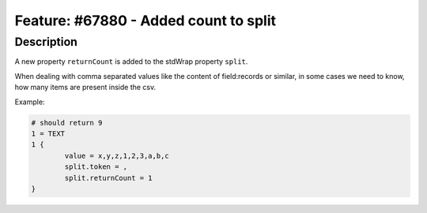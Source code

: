 ======================================
Feature: #67880 - Added count to split
======================================

Description
===========

A new property ``returnCount`` is added to the stdWrap property ``split``.

When dealing with comma separated values like the content of field:records or similar,
in some cases we need to know, how many items are present inside the csv.

Example:

.. code-block:: typoscript

	# should return 9
	1 = TEXT
	1 {
		value = x,y,z,1,2,3,a,b,c
		split.token = ,
		split.returnCount = 1
	}
